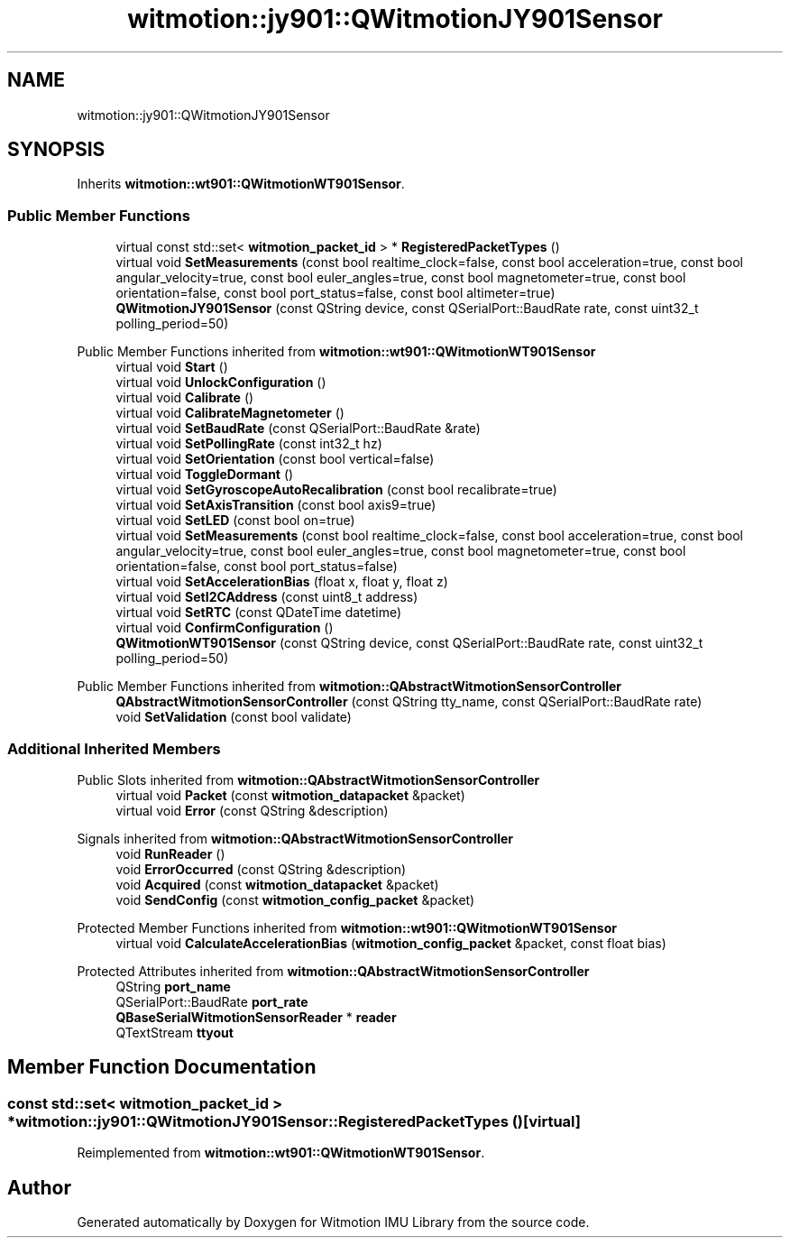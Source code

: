 .TH "witmotion::jy901::QWitmotionJY901Sensor" 3 "Mon Feb 17 2025 17:07:52" "Version 1.2.28~dev_5c2e86d" "Witmotion IMU Library" \" -*- nroff -*-
.ad l
.nh
.SH NAME
witmotion::jy901::QWitmotionJY901Sensor
.SH SYNOPSIS
.br
.PP
.PP
Inherits \fBwitmotion::wt901::QWitmotionWT901Sensor\fP\&.
.SS "Public Member Functions"

.in +1c
.ti -1c
.RI "virtual const std::set< \fBwitmotion_packet_id\fP > * \fBRegisteredPacketTypes\fP ()"
.br
.ti -1c
.RI "virtual void \fBSetMeasurements\fP (const bool realtime_clock=false, const bool acceleration=true, const bool angular_velocity=true, const bool euler_angles=true, const bool magnetometer=true, const bool orientation=false, const bool port_status=false, const bool altimeter=true)"
.br
.ti -1c
.RI "\fBQWitmotionJY901Sensor\fP (const QString device, const QSerialPort::BaudRate rate, const uint32_t polling_period=50)"
.br
.in -1c

Public Member Functions inherited from \fBwitmotion::wt901::QWitmotionWT901Sensor\fP
.in +1c
.ti -1c
.RI "virtual void \fBStart\fP ()"
.br
.ti -1c
.RI "virtual void \fBUnlockConfiguration\fP ()"
.br
.ti -1c
.RI "virtual void \fBCalibrate\fP ()"
.br
.ti -1c
.RI "virtual void \fBCalibrateMagnetometer\fP ()"
.br
.ti -1c
.RI "virtual void \fBSetBaudRate\fP (const QSerialPort::BaudRate &rate)"
.br
.ti -1c
.RI "virtual void \fBSetPollingRate\fP (const int32_t hz)"
.br
.ti -1c
.RI "virtual void \fBSetOrientation\fP (const bool vertical=false)"
.br
.ti -1c
.RI "virtual void \fBToggleDormant\fP ()"
.br
.ti -1c
.RI "virtual void \fBSetGyroscopeAutoRecalibration\fP (const bool recalibrate=true)"
.br
.ti -1c
.RI "virtual void \fBSetAxisTransition\fP (const bool axis9=true)"
.br
.ti -1c
.RI "virtual void \fBSetLED\fP (const bool on=true)"
.br
.ti -1c
.RI "virtual void \fBSetMeasurements\fP (const bool realtime_clock=false, const bool acceleration=true, const bool angular_velocity=true, const bool euler_angles=true, const bool magnetometer=true, const bool orientation=false, const bool port_status=false)"
.br
.ti -1c
.RI "virtual void \fBSetAccelerationBias\fP (float x, float y, float z)"
.br
.ti -1c
.RI "virtual void \fBSetI2CAddress\fP (const uint8_t address)"
.br
.ti -1c
.RI "virtual void \fBSetRTC\fP (const QDateTime datetime)"
.br
.ti -1c
.RI "virtual void \fBConfirmConfiguration\fP ()"
.br
.ti -1c
.RI "\fBQWitmotionWT901Sensor\fP (const QString device, const QSerialPort::BaudRate rate, const uint32_t polling_period=50)"
.br
.in -1c

Public Member Functions inherited from \fBwitmotion::QAbstractWitmotionSensorController\fP
.in +1c
.ti -1c
.RI "\fBQAbstractWitmotionSensorController\fP (const QString tty_name, const QSerialPort::BaudRate rate)"
.br
.ti -1c
.RI "void \fBSetValidation\fP (const bool validate)"
.br
.in -1c
.SS "Additional Inherited Members"


Public Slots inherited from \fBwitmotion::QAbstractWitmotionSensorController\fP
.in +1c
.ti -1c
.RI "virtual void \fBPacket\fP (const \fBwitmotion_datapacket\fP &packet)"
.br
.ti -1c
.RI "virtual void \fBError\fP (const QString &description)"
.br
.in -1c

Signals inherited from \fBwitmotion::QAbstractWitmotionSensorController\fP
.in +1c
.ti -1c
.RI "void \fBRunReader\fP ()"
.br
.ti -1c
.RI "void \fBErrorOccurred\fP (const QString &description)"
.br
.ti -1c
.RI "void \fBAcquired\fP (const \fBwitmotion_datapacket\fP &packet)"
.br
.ti -1c
.RI "void \fBSendConfig\fP (const \fBwitmotion_config_packet\fP &packet)"
.br
.in -1c

Protected Member Functions inherited from \fBwitmotion::wt901::QWitmotionWT901Sensor\fP
.in +1c
.ti -1c
.RI "virtual void \fBCalculateAccelerationBias\fP (\fBwitmotion_config_packet\fP &packet, const float bias)"
.br
.in -1c

Protected Attributes inherited from \fBwitmotion::QAbstractWitmotionSensorController\fP
.in +1c
.ti -1c
.RI "QString \fBport_name\fP"
.br
.ti -1c
.RI "QSerialPort::BaudRate \fBport_rate\fP"
.br
.ti -1c
.RI "\fBQBaseSerialWitmotionSensorReader\fP * \fBreader\fP"
.br
.ti -1c
.RI "QTextStream \fBttyout\fP"
.br
.in -1c
.SH "Member Function Documentation"
.PP 
.SS "const std::set< \fBwitmotion_packet_id\fP > * witmotion::jy901::QWitmotionJY901Sensor::RegisteredPacketTypes ()\fC [virtual]\fP"

.PP
Reimplemented from \fBwitmotion::wt901::QWitmotionWT901Sensor\fP\&.

.SH "Author"
.PP 
Generated automatically by Doxygen for Witmotion IMU Library from the source code\&.
